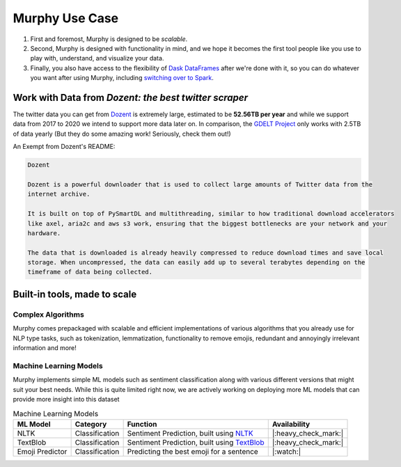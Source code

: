 Murphy Use Case
===============

1. First and foremost, Murphy is designed to be *scalable*.

2. Second, Murphy is designed with functionality in mind, and we hope it becomes the first tool people like you use to play with, understand, and visualize your data.

3. Finally, you also have access to the flexibility of `Dask DataFrames <https://docs.dask.org/en/latest/dataframe.html>`_ after we're done with it, so you can do whatever you want after using Murphy, including `switching over to Spark <https://docs.dask.org/en/latest/spark.html#reasons-to-choose-both>`_.


Work with Data from *Dozent: the best twitter scraper*
-------------------------------------------------------------
The twitter data you can get from `Dozent <https://github.com/Social-Media-Public-Analysis/dozent>`_ is extremely large, estimated to be **52.56TB per year** and while we support data from 2017 to 2020 we intend to support more data later on. In comparison, the `GDELT Project <https://www.gdeltproject.org/>`_ only works with 2.5TB of data yearly (But they do some amazing work! Seriously, check them out!)

An Exempt from Dozent's README:

.. code-block:: markdown

    Dozent

    Dozent is a powerful downloader that is used to collect large amounts of Twitter data from the
    internet archive.

    It is built on top of PySmartDL and multithreading, similar to how traditional download accelerators
    like axel, aria2c and aws s3 work, ensuring that the biggest bottlenecks are your network and your
    hardware.

    The data that is downloaded is already heavily compressed to reduce download times and save local
    storage. When uncompressed, the data can easily add up to several terabytes depending on the
    timeframe of data being collected.


Built-in tools, made to scale
----------------------------

Complex Algorithms
++++++++++++++++++

Murphy comes prepackaged with scalable and efficient implementations of various algorithms that you already use for NLP type tasks, such as tokenization, lemmatization, functionality to remove emojis, redundant and annoyingly irrelevant information and more!


Machine Learning Models
+++++++++++++++++++++++

Murphy implements simple ML models such as sentiment classification along with various different versions that might suit your best needs. While this is quite limited right now, we are actively working on deploying more ML models that can provide more insight into this dataset

.. list-table:: Machine Learning Models
    :header-rows: 1

    * - ML Model
      - Category
      - Function
      - Availability
    * - NLTK
      - Classification
      - Sentiment Prediction, built using `NLTK <https://www.nltk.org/>`_
      - |:heavy_check_mark:|
    * - TextBlob
      - Classification
      - Sentiment Prediction, built using `TextBlob <https://textblob.readthedocs.io/en/dev/>`_
      - |:heavy_check_mark:|
    * - Emoji Predictor
      - Classification
      - Predicting the best emoji for a sentence
      - |:watch:|